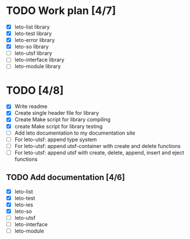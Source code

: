 #+title Leto library status file
#+author Centrix14

* TODO Work plan [4/7]
  - [X] leto-list library
  - [X] leto-test library
  - [X] leto-error library
  - [X] leto-so library
  - [ ] leto-utsf library
  - [ ] leto-interface library
  - [ ] leto-module library

* TODO [4/8]
  - [X] Write readme
  - [X] Create single header file for library
  - [X] Create Make script for library compiling
  - [X] create Make script for library testing
  - [ ] Add leto documentation to my documentation site
  - [ ] For leto-utsf: append type system
  - [ ] For leto-utsf: append utsf-container with create and delete functions
  - [ ] For leto-utsf: append utsf with create, delete, append, insert
    and eject functions
	
** TODO Add documentation [4/6]
  - [X] leto-list
  - [X] leto-test
  - [X] leto-ies
  - [X] leto-so
  - [ ] leto-utsf
  - [ ] leto-interface
  - [ ] leto-module
	
